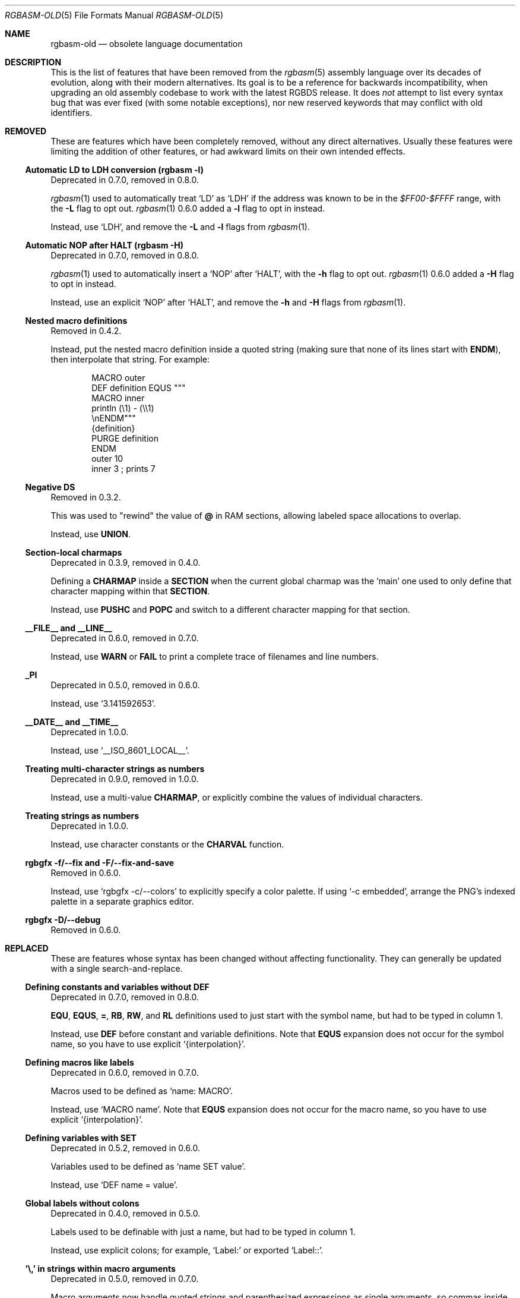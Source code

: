 '\" e
.\"
.\" SPDX-License-Identifier: MIT
.\"
.Dd September 1, 2025
.Dt RGBASM-OLD 5
.Os
.Sh NAME
.Nm rgbasm-old
.Nd obsolete language documentation
.Sh DESCRIPTION
This is the list of features that have been removed from the
.Xr rgbasm 5
assembly language over its decades of evolution, along with their modern alternatives.
Its goal is to be a reference for backwards incompatibility, when upgrading an old assembly codebase to work with the latest RGBDS release.
It does
.Em not
attempt to list every syntax bug that was ever fixed (with some notable exceptions), nor new reserved keywords that may conflict with old identifiers.
.Sh REMOVED
These are features which have been completely removed, without any direct alternatives.
Usually these features were limiting the addition of other features, or had awkward limits on their own intended effects.
.Ss Automatic LD to LDH conversion (rgbasm -l)
Deprecated in 0.7.0, removed in 0.8.0.
.Pp
.Xr rgbasm 1
used to automatically treat
.Ql LD
as
.Ql LDH
if the address was known to be in the
.Ad $FF00-$FFFF
range, with the
.Fl L
flag to opt out.
.Xr rgbasm 1
0.6.0 added a
.Fl l
flag to opt in instead.
.Pp
Instead, use
.Ql LDH ,
and remove the
.Fl L
and
.Fl l
flags from
.Xr rgbasm 1 .
.Ss Automatic NOP after HALT (rgbasm -H)
Deprecated in 0.7.0, removed in 0.8.0.
.Pp
.Xr rgbasm 1
used to automatically insert a
.Ql NOP
after
.Ql HALT ,
with the
.Fl h
flag to opt out.
.Xr rgbasm 1
0.6.0 added a
.Fl H
flag to opt in instead.
.Pp
Instead, use an explicit
.Ql NOP
after
.Ql HALT ,
and remove the
.Fl h
and
.Fl H
flags from
.Xr rgbasm 1 .
.Ss Nested macro definitions
Removed in 0.4.2.
.Pp
Instead, put the nested macro definition inside a quoted string (making sure that none of its lines start with
.Ic ENDM ) ,
then interpolate that string.
For example:
.Bd -literal -offset indent
MACRO outer
    DEF definition EQUS """
        MACRO inner
            println (\e1) - (\e\e1)
        \enENDM"""
    {definition}
    PURGE definition
ENDM
    outer 10
    inner 3 ; prints 7
.Ed
.Ss Negative DS
Removed in 0.3.2.
.Pp
This was used to "rewind" the value of
.Ic @
in RAM sections, allowing labeled space allocations to overlap.
.Pp
Instead, use
.Ic UNION .
.Ss Section-local charmaps
Deprecated in 0.3.9, removed in 0.4.0.
.Pp
Defining a
.Ic CHARMAP
inside a
.Ic SECTION
when the current global charmap was the
.Sq main
one used to only define that character mapping within that
.Ic SECTION .
.Pp
Instead, use
.Ic PUSHC
and
.Ic POPC
and switch to a different character mapping for that section.
.Ss __FILE__ and __LINE__
Deprecated in 0.6.0, removed in 0.7.0.
.Pp
Instead, use
.Ic WARN
or
.Ic FAIL
to print a complete trace of filenames and line numbers.
.Ss _PI
Deprecated in 0.5.0, removed in 0.6.0.
.Pp
Instead, use
.Ql 3.141592653 .
.Ss __DATE__ and __TIME__
Deprecated in 1.0.0.
.Pp
Instead, use
.Ql __ISO_8601_LOCAL__ .
.Ss Treating multi-character strings as numbers
Deprecated in 0.9.0, removed in 1.0.0.
.Pp
Instead, use a multi-value
.Ic CHARMAP ,
or explicitly combine the values of individual characters.
.Ss Treating strings as numbers
Deprecated in 1.0.0.
.Pp
Instead, use character constants or the
.Ic CHARVAL
function.
.Ss rgbgfx -f/--fix and -F/--fix-and-save
Removed in 0.6.0.
.Pp
Instead, use
.Ql rgbgfx -c/--colors
to explicitly specify a color palette.
If using
.Ql -c embedded ,
arrange the PNG's indexed palette in a separate graphics editor.
.Ss rgbgfx -D/--debug
Removed in 0.6.0.
.Sh REPLACED
These are features whose syntax has been changed without affecting functionality.
They can generally be updated with a single search-and-replace.
.Ss Defining constants and variables without DEF
Deprecated in 0.7.0, removed in 0.8.0.
.Pp
.Ic EQU , EQUS , = , RB , RW ,
and
.Ic RL
definitions used to just start with the symbol name, but had to be typed in column 1.
.Pp
Instead, use
.Ic DEF
before constant and variable definitions.
Note that
.Ic EQUS
expansion does not occur for the symbol name, so you have to use explicit
.Ql {interpolation} .
.Ss Defining macros like labels
Deprecated in 0.6.0, removed in 0.7.0.
.Pp
Macros used to be defined as
.Ql name: MACRO .
.Pp
Instead, use
.Ql MACRO name .
Note that
.Ic EQUS
expansion does not occur for the macro name, so you have to use explicit
.Ql {interpolation} .
.Ss Defining variables with SET
Deprecated in 0.5.2, removed in 0.6.0.
.Pp
Variables used to be defined as
.Ql name SET value .
.Pp
Instead, use
.Ql DEF name = value .
.Ss Global labels without colons
Deprecated in 0.4.0, removed in 0.5.0.
.Pp
Labels used to be definable with just a name, but had to be typed in column 1.
.Pp
Instead, use explicit colons; for example,
.Ql Label:
or exported
.Ql Label:: .
.Ss '\e,' in strings within macro arguments
Deprecated in 0.5.0, removed in 0.7.0.
.Pp
Macro arguments now handle quoted strings and parenthesized expressions as single arguments, so commas inside them are not argument separators and do not need escaping.
.Pp
Instead, just use commas without backslashes.
.Ss '*' comments
Deprecated in 0.4.1, removed in 0.5.0.
.Pp
These comments had to have the
.Ql *
typed in column 1.
.Pp
Instead, use
.Ql \&;
comments.
.Ss STRIN, STRRIN, STRSUB, and CHARSUB
Deprecated in 1.0.0.
.Pp
These functions used 1-based indexing of string characters, which was inconsistent with the 0-based indexing used more often in programming.
.Pp
Instead of
.Ic STRIN ,
use
.Ic STRFIND ;
instead of
.Ic STRRIN ,
use
.Ic STRRFIND ;
instead of
.Ic STRSUB ,
use
.Ic STRSLICE ;
and instead of
.Ic CHARSUB ,
use
.Ic  STRCHAR .
.Pp
Note that
.Ic STRSLICE
takes a start and end index instead of a start index and a length.
.Ss PRINTT, PRINTI, PRINTV, and PRINTF
Deprecated in 0.5.0, removed in 0.6.0.
.Pp
These directives were each specific to one type of value.
.Pp
Instead, use
.Ic PRINT
and
.Ic PRINTLN ,
with
.Ic STRFMT
or
.Ql {interpolation}
for type-specific formatting.
.Ss IMPORT and XREF
Removed in 0.4.0.
.Pp
Symbols are now automatically resolved if they were exported from elsewhere.
.Pp
Instead, just remove these directives.
.Ss GLOBAL and XDEF
Deprecated in 0.4.2, removed in 0.5.0.
.Pp
Instead, use
.Ic EXPORT .
.Ss HOME, CODE, DATA, and BSS
Deprecated in 0.3.0, removed in 0.4.0.
.Pp
Instead of
.Ic HOME ,
use
.Ic ROM0 ;
instead of
.Ic CODE
and
.Ic DATA ,
use
.Ic ROMX ;
and instead of
.Ic BSS ,
use
.Ic  WRAM0 .
.Ss JP [HL]
Deprecated in 0.3.0, removed in 0.4.0.
.Pp
Instead, use
.Ql JP HL .
.Ss LDI A, HL and LDD A, HL
Deprecated in 0.3.0, removed in 0.4.0.
.Pp
Instead, use
.Ql LDI A, [HL]
and
.Ql LDD A, [HL]
(or
.Ql LD A, [HLI]
and
.Ql LD A, [HLD] ;
or
.Ql LD A, [HL+]
and
.Ql LD A, [HL-] ) .
.Ss LDIO
Deprecated in 0.9.0, removed in 1.0.0.
.Pp
Instead, use
.Ql LDH .
.Ss LD [C], A and LD A, [C]
Deprecated in 0.9.0, removed in 1.0.0.
.Pp
Instead, use
.Ql LDH [C], A
and
.Ql LDH A, [C] .
.Pp
Note that
.Ql LD [$FF00+C], A
and
.Ql LD A, [$FF00+C]
were also deprecated in 0.9.0, but were
.Em undeprecated
in 0.9.1.
.Ss LDH [n8], A and LDH A, [n8]
Deprecated in 0.9.0, removed in 1.0.0.
.Pp
.Ql LDH
used to treat "addresses" from
.Ad $00
to
.Ad $FF
as if they were the low byte of an address from
.Ad $FF00
to
.Ad $FFFF .
.Pp
Instead, use
.Ql LDH [n16], A
and
.Ql LDH A, [n16] .
.Ss LD HL, [SP + e8]
Deprecated in 0.3.0, removed in 0.4.0.
.Pp
Instead, use
.Ql LD HL, SP + e8 .
.Ss LDHL SP, e8
Supported in ASMotor, removed in RGBDS.
.Pp
Instead, use
.Ql LD HL, SP + e8 .
.Ss OPT z
Deprecated in 0.4.0, removed in 0.5.0.
.Pp
Instead, use
.Ic OPT p .
.Ss rgbasm -i
Deprecated in 0.6.0, removed in 0.8.0.
.Pp
Instead, use
.Fl I
or
.Fl \-include .
.Ss rgbfix -O/--overwrite
Deprecated in 1.0.0.
.Pp
Instead, use
.Dl -Wno-overwrite .
.Ss rgbgfx -h
Removed in 0.6.0.
.Pp
Instead, use
.Fl Z
or
.Fl \-columns .
.Ss rgbgfx --output-*
Deprecated in 0.7.0, removed in 0.8.0.
.Pp
Instead, use
.Fl \-auto-* .
.Sh CHANGED
These are breaking changes that did not alter syntax, and so could not practically be deprecated.
.Ss Trigonometry function units
Changed in 0.6.0.
.Pp
Instead of dividing a circle into 65536.0 "binary degrees", it is now divided into 1.0 "turns".
.Pp
For example, previously we had:
.EQ
delim $$
.EN
.Bl -bullet -offset indent
.It
.Ql SIN(0.25) == 0.00002 ,
because 0.25 binary degrees = $0.25 / 65536.0$ turns = $0.000004 tau$ radians = $0.000008 pi$ radians, and $sin ( 0.000008 pi ) = 0.00002$
.It
.Ql SIN(16384.0) == 1.0 ,
because 16384.0 binary degrees = $16384.0 / 65536.0$ turns = $0.25 tau$ radians = $pi / 2$ radians, and $sin ( pi / 2 ) = 1$
.It
.Ql ASIN(1.0) == 16384.0
.El
.Pp
Instead, now we have:
.Bl -bullet -offset indent
.It
.Ql SIN(0.25) == 1.0 ,
because $0.25$ turns = $0.25 tau$ radians = $pi / 2$ radians, and $sin ( pi / 2 ) = 1$
.It
.Ql SIN(16384.0) == 0.0 ,
because $16384$ turns = $16384 tau$ radians = $32768 pi$ radians, and $sin ( 32768 pi ) = 0$
.It
.Ql ASIN(1.0) == 0.25
.El
.EQ
delim off
.EN
.Ss % operator behavior with negative dividend or divisor
Changed in 0.5.0.
.Pp
Instead of having the same sign as the dividend (a remainder operation),
.Ql %
has the same sign as the divisor (a modulo operation).
.Pp
For example, previously we had:
.Bl -bullet -offset indent
.It
.Ql 13 % 10 == 3
.It
.Ql -13 % 10 == -3
.It
.Ql 13 % -10 == 3
.It
.Ql -13 % -10 == -3
.El
.Pp
Instead, now we have:
.Bl -bullet -offset indent
.It
.Ql 13 % 10 == 3
.It
.Ql -13 % 10 == 7
.It
.Ql 13 % -10 == -7
.It
.Ql -13 % -10 == -3
.El
.Ss ** operator associativity
Changed in 0.9.0.
.Pp
Instead of being left-associative,
.Ql **
is now right-associative.
.Pp
Previously we had
.Ql p ** q ** r == (p ** q) ** r .
.Pp
Instead, now we have
.Ql p ** q ** r == p ** (q ** r) .
.Sh BUGS
These are misfeatures that may have been possible by mistake.
They do not get deprecated, just fixed.
.Ss Space between exported labels' colons
Fixed in 0.7.0.
.Pp
Labels with two colons used to ignore a space between them; for example,
.Ql Label:\ : .
.Pp
Instead, use
.Ql Label:: .
.Ss Space between label and colon
Fixed in 0.9.0.
.Pp
Space between a label and its colon(s) used to be ignored; for example,
.Ql Label\ :
and
.Ql Label\ :: .
Now they are treated as invocations of the
.Ql Label
macro with
.Ql \&:
and
.Ql ::
as arguments.
.Pp
Instead, use
.Ql Label:
and
.Ql Label:: .
.Ss ADD r16 with implicit first HL operand
Fixed in 0.5.0.
.Pp
For example,
.Ql ADD BC
used to be treated as
.Ql ADD HL, BC ,
and likewise for
.Ql DE ,
.Ql HL ,
and
.Ql SP .
.Pp
Instead, use an explicit first
.Ql HL
operand.
.Ss = instead of SET
Fixed in 0.4.0.
.Pp
The
.Ic =
operator used to be an alias for the
.Ic SET
keyword, which included using
.Ic =
for the
.Ic SET
.Em instruction .
.Pp
Instead, just use
.Ic SET
for the instruction.
.Sh SEE ALSO
.Xr rgbasm 1 ,
.Xr gbz80 7 ,
.Xr rgbds 5 ,
.Xr rgbds 7
.Sh HISTORY
.Xr rgbasm 1
was originally written by
.An Carsten S\(/orensen
as part of the ASMotor package, and was later repackaged in RGBDS by
.An Justin Lloyd .
It is now maintained by a number of contributors at
.Lk https://github.com/gbdev/rgbds .
